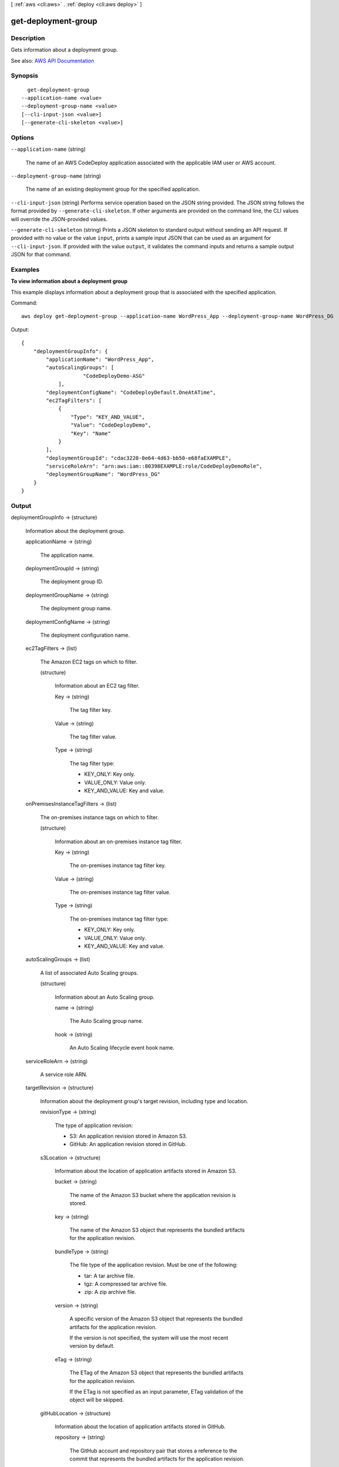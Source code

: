 [ :ref:`aws <cli:aws>` . :ref:`deploy <cli:aws deploy>` ]

.. _cli:aws deploy get-deployment-group:


********************
get-deployment-group
********************



===========
Description
===========



Gets information about a deployment group.



See also: `AWS API Documentation <https://docs.aws.amazon.com/goto/WebAPI/codedeploy-2014-10-06/GetDeploymentGroup>`_


========
Synopsis
========

::

    get-deployment-group
  --application-name <value>
  --deployment-group-name <value>
  [--cli-input-json <value>]
  [--generate-cli-skeleton <value>]




=======
Options
=======

``--application-name`` (string)


  The name of an AWS CodeDeploy application associated with the applicable IAM user or AWS account.

  

``--deployment-group-name`` (string)


  The name of an existing deployment group for the specified application.

  

``--cli-input-json`` (string)
Performs service operation based on the JSON string provided. The JSON string follows the format provided by ``--generate-cli-skeleton``. If other arguments are provided on the command line, the CLI values will override the JSON-provided values.

``--generate-cli-skeleton`` (string)
Prints a JSON skeleton to standard output without sending an API request. If provided with no value or the value ``input``, prints a sample input JSON that can be used as an argument for ``--cli-input-json``. If provided with the value ``output``, it validates the command inputs and returns a sample output JSON for that command.



========
Examples
========

**To view information about a deployment group**

This example displays information about a deployment group that is associated with the specified application.

Command::

  aws deploy get-deployment-group --application-name WordPress_App --deployment-group-name WordPress_DG

Output::

  {
      "deploymentGroupInfo": {
          "applicationName": "WordPress_App",
          "autoScalingGroups": [
		      "CodeDeployDemo-ASG"
	      ],
          "deploymentConfigName": "CodeDeployDefault.OneAtATime",
          "ec2TagFilters": [
              {
                  "Type": "KEY_AND_VALUE",
                  "Value": "CodeDeployDemo",
                  "Key": "Name"
              }
          ],
          "deploymentGroupId": "cdac3220-0e64-4d63-bb50-e68faEXAMPLE",
          "serviceRoleArn": "arn:aws:iam::80398EXAMPLE:role/CodeDeployDemoRole",
          "deploymentGroupName": "WordPress_DG"
      }
  }

======
Output
======

deploymentGroupInfo -> (structure)

  

  Information about the deployment group.

  

  applicationName -> (string)

    

    The application name.

    

    

  deploymentGroupId -> (string)

    

    The deployment group ID.

    

    

  deploymentGroupName -> (string)

    

    The deployment group name.

    

    

  deploymentConfigName -> (string)

    

    The deployment configuration name.

    

    

  ec2TagFilters -> (list)

    

    The Amazon EC2 tags on which to filter.

    

    (structure)

      

      Information about an EC2 tag filter.

      

      Key -> (string)

        

        The tag filter key.

        

        

      Value -> (string)

        

        The tag filter value.

        

        

      Type -> (string)

        

        The tag filter type:

         

         
        * KEY_ONLY: Key only. 
         
        * VALUE_ONLY: Value only. 
         
        * KEY_AND_VALUE: Key and value. 
         

        

        

      

    

  onPremisesInstanceTagFilters -> (list)

    

    The on-premises instance tags on which to filter.

    

    (structure)

      

      Information about an on-premises instance tag filter.

      

      Key -> (string)

        

        The on-premises instance tag filter key.

        

        

      Value -> (string)

        

        The on-premises instance tag filter value.

        

        

      Type -> (string)

        

        The on-premises instance tag filter type:

         

         
        * KEY_ONLY: Key only. 
         
        * VALUE_ONLY: Value only. 
         
        * KEY_AND_VALUE: Key and value. 
         

        

        

      

    

  autoScalingGroups -> (list)

    

    A list of associated Auto Scaling groups.

    

    (structure)

      

      Information about an Auto Scaling group.

      

      name -> (string)

        

        The Auto Scaling group name.

        

        

      hook -> (string)

        

        An Auto Scaling lifecycle event hook name.

        

        

      

    

  serviceRoleArn -> (string)

    

    A service role ARN.

    

    

  targetRevision -> (structure)

    

    Information about the deployment group's target revision, including type and location.

    

    revisionType -> (string)

      

      The type of application revision:

       

       
      * S3: An application revision stored in Amazon S3. 
       
      * GitHub: An application revision stored in GitHub. 
       

      

      

    s3Location -> (structure)

      

      Information about the location of application artifacts stored in Amazon S3. 

      

      bucket -> (string)

        

        The name of the Amazon S3 bucket where the application revision is stored.

        

        

      key -> (string)

        

        The name of the Amazon S3 object that represents the bundled artifacts for the application revision.

        

        

      bundleType -> (string)

        

        The file type of the application revision. Must be one of the following:

         

         
        * tar: A tar archive file. 
         
        * tgz: A compressed tar archive file. 
         
        * zip: A zip archive file. 
         

        

        

      version -> (string)

        

        A specific version of the Amazon S3 object that represents the bundled artifacts for the application revision.

         

        If the version is not specified, the system will use the most recent version by default.

        

        

      eTag -> (string)

        

        The ETag of the Amazon S3 object that represents the bundled artifacts for the application revision.

         

        If the ETag is not specified as an input parameter, ETag validation of the object will be skipped.

        

        

      

    gitHubLocation -> (structure)

      

      Information about the location of application artifacts stored in GitHub.

      

      repository -> (string)

        

        The GitHub account and repository pair that stores a reference to the commit that represents the bundled artifacts for the application revision. 

         

        Specified as account/repository.

        

        

      commitId -> (string)

        

        The SHA1 commit ID of the GitHub commit that represents the bundled artifacts for the application revision.

        

        

      

    

  triggerConfigurations -> (list)

    

    Information about triggers associated with the deployment group.

    

    (structure)

      

      Information about notification triggers for the deployment group.

      

      triggerName -> (string)

        

        The name of the notification trigger.

        

        

      triggerTargetArn -> (string)

        

        The ARN of the Amazon Simple Notification Service topic through which notifications about deployment or instance events are sent.

        

        

      triggerEvents -> (list)

        

        The event type or types for which notifications are triggered.

        

        (string)

          

          

        

      

    

  alarmConfiguration -> (structure)

    

    A list of alarms associated with the deployment group.

    

    enabled -> (boolean)

      

      Indicates whether the alarm configuration is enabled.

      

      

    ignorePollAlarmFailure -> (boolean)

      

      Indicates whether a deployment should continue if information about the current state of alarms cannot be retrieved from Amazon CloudWatch. The default value is false.

       

       
      * true: The deployment will proceed even if alarm status information can't be retrieved from Amazon CloudWatch. 
       
      * false: The deployment will stop if alarm status information can't be retrieved from Amazon CloudWatch. 
       

      

      

    alarms -> (list)

      

      A list of alarms configured for the deployment group. A maximum of 10 alarms can be added to a deployment group.

      

      (structure)

        

        Information about an alarm.

        

        name -> (string)

          

          The name of the alarm. Maximum length is 255 characters. Each alarm name can be used only once in a list of alarms.

          

          

        

      

    

  autoRollbackConfiguration -> (structure)

    

    Information about the automatic rollback configuration associated with the deployment group.

    

    enabled -> (boolean)

      

      Indicates whether a defined automatic rollback configuration is currently enabled.

      

      

    events -> (list)

      

      The event type or types that trigger a rollback.

      

      (string)

        

        

      

    

  deploymentStyle -> (structure)

    

    Information about the type of deployment, either in-place or blue/green, you want to run and whether to route deployment traffic behind a load balancer.

    

    deploymentType -> (string)

      

      Indicates whether to run an in-place deployment or a blue/green deployment.

      

      

    deploymentOption -> (string)

      

      Indicates whether to route deployment traffic behind a load balancer.

      

      

    

  blueGreenDeploymentConfiguration -> (structure)

    

    Information about blue/green deployment options for a deployment group.

    

    terminateBlueInstancesOnDeploymentSuccess -> (structure)

      

      Information about whether to terminate instances in the original fleet during a blue/green deployment.

      

      action -> (string)

        

        The action to take on instances in the original environment after a successful blue/green deployment.

         

         
        * TERMINATE: Instances are terminated after a specified wait time. 
         
        * KEEP_ALIVE: Instances are left running after they are deregistered from the load balancer and removed from the deployment group. 
         

        

        

      terminationWaitTimeInMinutes -> (integer)

        

        The number of minutes to wait after a successful blue/green deployment before terminating instances from the original environment.

        

        

      

    deploymentReadyOption -> (structure)

      

      Information about the action to take when newly provisioned instances are ready to receive traffic in a blue/green deployment.

      

      actionOnTimeout -> (string)

        

        Information about when to reroute traffic from an original environment to a replacement environment in a blue/green deployment.

         

         
        * CONTINUE_DEPLOYMENT: Register new instances with the load balancer immediately after the new application revision is installed on the instances in the replacement environment. 
         
        * STOP_DEPLOYMENT: Do not register new instances with load balancer unless traffic is rerouted manually. If traffic is not rerouted manually before the end of the specified wait period, the deployment status is changed to Stopped. 
         

        

        

      waitTimeInMinutes -> (integer)

        

        The number of minutes to wait before the status of a blue/green deployment changed to Stopped if rerouting is not started manually. Applies only to the STOP_DEPLOYMENT option for actionOnTimeout

        

        

      

    greenFleetProvisioningOption -> (structure)

      

      Information about how instances are provisioned for a replacement environment in a blue/green deployment.

      

      action -> (string)

        

        The method used to add instances to a replacement environment.

         

         
        * DISCOVER_EXISTING: Use instances that already exist or will be created manually. 
         
        * COPY_AUTO_SCALING_GROUP: Use settings from a specified Auto Scaling group to define and create instances in a new Auto Scaling group. 
         

        

        

      

    

  loadBalancerInfo -> (structure)

    

    Information about the load balancer to use in a deployment.

    

    elbInfoList -> (list)

      

      An array containing information about the load balancer in Elastic Load Balancing to use in a deployment.

      

      (structure)

        

        Information about a load balancer in Elastic Load Balancing to use in a deployment.

        

        name -> (string)

          

          For blue/green deployments, the name of the load balancer that will be used to route traffic from original instances to replacement instances in a blue/green deployment. For in-place deployments, the name of the load balancer that instances are deregistered from so they are not serving traffic during a deployment, and then re-registered with after the deployment completes.

          

          

        

      

    

  lastSuccessfulDeployment -> (structure)

    

    Information about the most recent successful deployment to the deployment group.

    

    deploymentId -> (string)

      

      The deployment ID.

      

      

    status -> (string)

      

      The status of the most recent deployment.

      

      

    endTime -> (timestamp)

      

      A timestamp indicating when the most recent deployment to the deployment group completed.

      

      

    createTime -> (timestamp)

      

      A timestamp indicating when the most recent deployment to the deployment group started.

      

      

    

  lastAttemptedDeployment -> (structure)

    

    Information about the most recent attempted deployment to the deployment group.

    

    deploymentId -> (string)

      

      The deployment ID.

      

      

    status -> (string)

      

      The status of the most recent deployment.

      

      

    endTime -> (timestamp)

      

      A timestamp indicating when the most recent deployment to the deployment group completed.

      

      

    createTime -> (timestamp)

      

      A timestamp indicating when the most recent deployment to the deployment group started.

      

      

    

  

